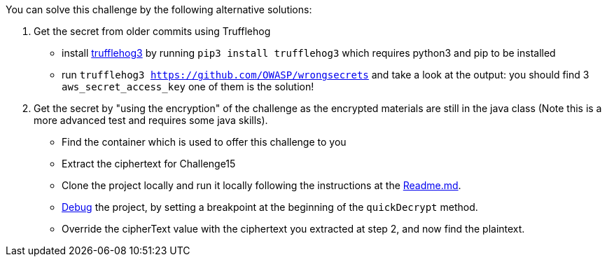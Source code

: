 You can solve this challenge by the following alternative solutions:

1. Get the secret from older commits using Trufflehog
- install https://github.com/feeltheajf/trufflehog3[trufflehog3] by running `pip3 install trufflehog3` which requires python3 and pip to be installed
- run `trufflehog3 https://github.com/OWASP/wrongsecrets` and take a look at the output: you should find 3 `aws_secret_access_key` one of them is the solution!
2. Get the secret by "using the encryption" of the challenge as the encrypted materials are still in the java class (Note this is a more advanced test and requires some java skills).
- Find the container which is used to offer this challenge to you
- Extract the ciphertext for Challenge15
- Clone the project locally and run it locally following the instructions at the https://github.com/OWASP/wrongsecrets#notes-on-development[Readme.md].
- https://www.jetbrains.com/help/idea/debugging-your-first-java-application.html[Debug] the project, by setting a breakpoint at the beginning of the `quickDecrypt` method.
- Override the cipherText value with the ciphertext you extracted at step 2, and now find the plaintext.
